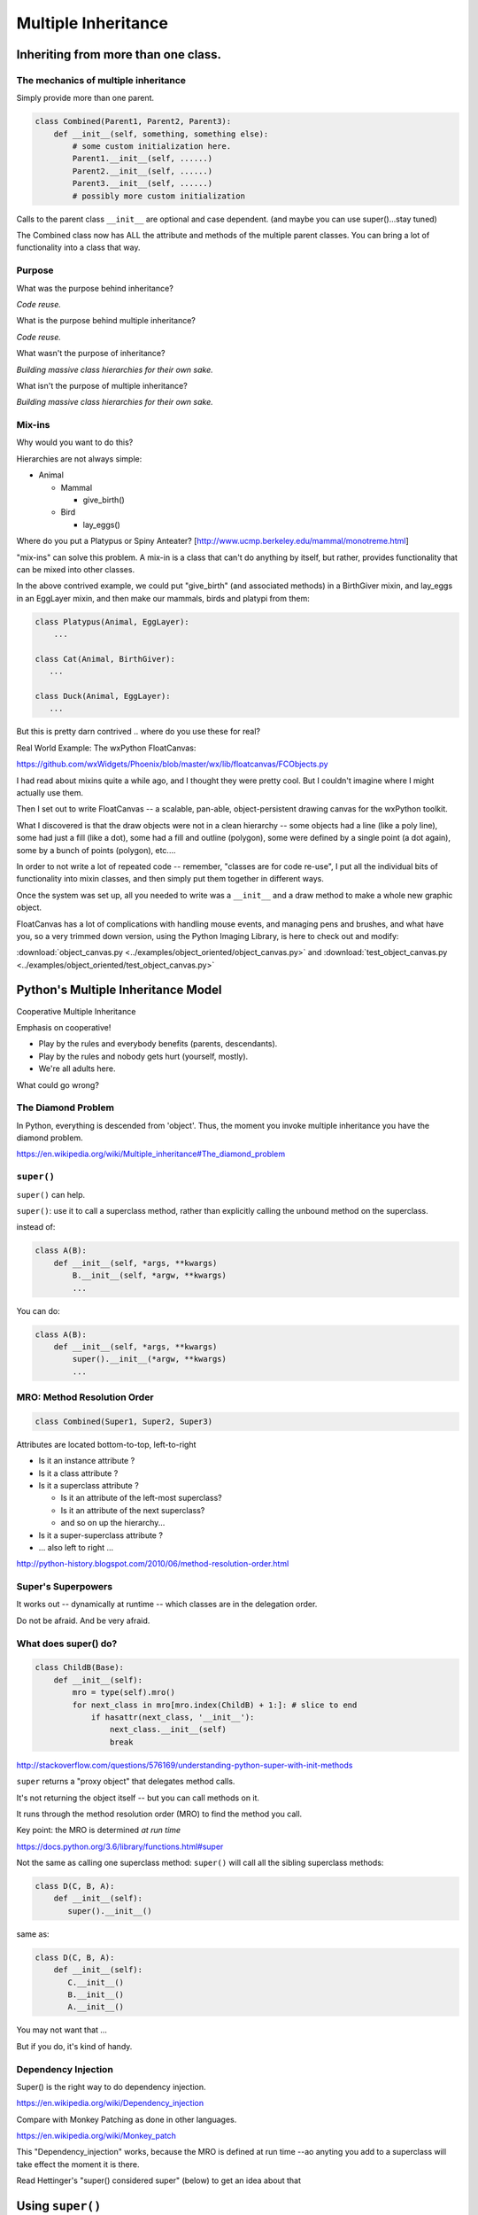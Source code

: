 .. _multiple_inheritance:


####################
Multiple Inheritance
####################


Inheriting from more than one class.
====================================

The mechanics of multiple inheritance
-------------------------------------

Simply provide more than one parent.

.. code-block:: python

    class Combined(Parent1, Parent2, Parent3):
        def __init__(self, something, something else):
            # some custom initialization here.
            Parent1.__init__(self, ......)
            Parent2.__init__(self, ......)
            Parent3.__init__(self, ......)
            # possibly more custom initialization

Calls to the parent class ``__init__``  are optional and case dependent. (and maybe you can use super()...stay tuned)

The Combined class now has ALL the attribute and methods of the multiple parent classes. You can bring a lot of functionality into a class that way.


Purpose
-------

What was the purpose behind inheritance?

*Code reuse.*

What is the purpose behind multiple inheritance?

*Code reuse.*

What wasn't the purpose of inheritance?

*Building massive class hierarchies for their own sake.*

What isn't the purpose of multiple inheritance?

*Building massive class hierarchies for their own sake.*

Mix-ins
-------

Why would you want to do this?

Hierarchies are not always simple:

* Animal

  * Mammal

    * give_birth()

  * Bird

    * lay_eggs()

Where do you put a Platypus or Spiny Anteater?
[http://www.ucmp.berkeley.edu/mammal/monotreme.html]

"mix-ins" can solve this problem. A mix-in is a class that can't do anything by itself, but rather, provides functionality that can be mixed into other classes.

In the above contrived example, we could put "give_birth" (and associated methods) in a BirthGiver mixin, and lay_eggs in an EggLayer mixin, and then make our mammals, birds and platypi from them:

.. code-block:: python

    class Platypus(Animal, EggLayer):
        ...

    class Cat(Animal, BirthGiver):
       ...

    class Duck(Animal, EggLayer):
       ...

But this is pretty darn contrived .. where do you use these for real?

Real World Example: The wxPython FloatCanvas:

https://github.com/wxWidgets/Phoenix/blob/master/wx/lib/floatcanvas/FCObjects.py

I had read about mixins quite a while ago, and I thought they were pretty cool. But I couldn't imagine where I might actually use them.

Then I set out to write FloatCanvas  -- a scalable, pan-able, object-persistent drawing canvas for the wxPython toolkit.

What I discovered is that the draw objects were not in a clean hierarchy -- some objects had a line (like a poly line), some had just a fill (like a dot), some had a fill and outline (polygon), some were defined by a single point (a dot again), some by a bunch of points (polygon), etc....

In order to not write a lot of repeated code -- remember, "classes are for code re-use", I put all the individual bits of functionality into mixin classes, and then simply put them together in different ways.

Once the system was set up, all you needed to write was a ``__init__`` and a draw method to make a whole new graphic object.

FloatCanvas has a lot of complications with handling mouse events, and managing pens and brushes, and what have you, so a very trimmed down version, using the Python Imaging Library, is here to check out and modify:

:download:`object_canvas.py <../examples/object_oriented/object_canvas.py>`
and
:download:`test_object_canvas.py <../examples/object_oriented/test_object_canvas.py>`


Python's Multiple Inheritance Model
===================================

Cooperative Multiple Inheritance

Emphasis on cooperative!

* Play by the rules and everybody benefits (parents, descendants).
* Play by the rules and nobody gets hurt (yourself, mostly).
* We're all adults here.

What could go wrong?

The Diamond Problem
-------------------

In Python, everything is descended from 'object'.  Thus, the moment you invoke multiple inheritance you have the diamond problem.

https://en.wikipedia.org/wiki/Multiple_inheritance#The_diamond_problem


``super()``
-----------

``super()`` can help.

``super()``: use it to call a superclass method, rather than explicitly calling the unbound method on the superclass.

instead of:

.. code-block:: python

    class A(B):
        def __init__(self, *args, **kwargs)
            B.__init__(self, *argw, **kwargs)
            ...

You can do:

.. code-block:: python

    class A(B):
        def __init__(self, *args, **kwargs)
            super().__init__(*argw, **kwargs)
            ...


MRO: Method Resolution Order
----------------------------

.. code-block:: python

    class Combined(Super1, Super2, Super3)

Attributes are located bottom-to-top, left-to-right

* Is it an instance attribute ?
* Is it a class attribute ?
* Is it a superclass attribute ?

  - Is  it an attribute of the left-most superclass?
  - Is  it an attribute of the next superclass?
  - and so on up the hierarchy...

* Is it a super-superclass attribute ?
* ... also left to right ...

http://python-history.blogspot.com/2010/06/method-resolution-order.html


Super's Superpowers
-------------------

It works out -- dynamically at runtime -- which classes are in the delegation order.

Do not be afraid.  And be very afraid.


What does super() do?
----------------------

.. code-block:: python

    class ChildB(Base):
        def __init__(self):
            mro = type(self).mro()
            for next_class in mro[mro.index(ChildB) + 1:]: # slice to end
                if hasattr(next_class, '__init__'):
                    next_class.__init__(self)
                    break

http://stackoverflow.com/questions/576169/understanding-python-super-with-init-methods

``super`` returns a "proxy object" that delegates method calls.

It's not returning the object itself -- but you can call methods on it.

It runs through the method resolution order (MRO) to find the method
you call.

Key point: the MRO is determined *at run time*

https://docs.python.org/3.6/library/functions.html#super

Not the same as calling one superclass method: ``super()`` will call all the sibling superclass methods:

.. code-block:: python

    class D(C, B, A):
        def __init__(self):
           super().__init__()

same as:

.. code-block:: python

    class D(C, B, A):
        def __init__(self):
           C.__init__()
           B.__init__()
           A.__init__()

You may not want that ...

But if you do, it's kind of handy.


Dependency Injection
--------------------

Super() is the right way to do dependency injection.

https://en.wikipedia.org/wiki/Dependency_injection

Compare with Monkey Patching as done in other languages.

https://en.wikipedia.org/wiki/Monkey_patch

This "Dependency_injection" works, because the MRO is defined at run time --ao anyting you add to a superclass will take effect the moment it is there.

Read Hettinger's "super() considered super" (below) to get an idea about that

Using ``super()``
=================

The rules:
----------

Raymond Hettinger's rules for ``super()``

1. The method being called by super() needs to exist

2. The caller and callee need to have a matching argument signature

3. Every occurrence of the method needs to use super()

(1) is pretty obvious :-)

(2) we'll get into in a moment

(3) This is a tricky one -- you jsut need to remember it. What it means is that, for isntance, if you are using super() to call __init__ in the superclass(s), then all teh superclasses __init__ methods msut ALSO call it:

.. code-block:: python

    def __init__(self, *args, **kwargs)
        ...
        super().__init__(*args, **kwargs)
        ...

Failure to do that will cause odd errors!

This is a bit weird -- it means that if you have a method that may get called with a super call, it needs to use super itself, EVEN if it doesn't need to call the superclass' method!

See the example later for this...

Matching Argument Signature
---------------------------

Remember that super does not only delegate to your superclass, it delegates to any class in the MRO.

Therefore you must be prepared to call any other class's method in the hierarchy and be prepared to be called from any other class's method.

The general rule is to pass all arguments you received on to the super function.

That means that all the methods with the same name need to be able to accept the same arguments. In some cases, that's straightforward -- they are all the same. But sometimes it gets tricky.

Remember that if you write a function that takes:

``def fun(self, *args, **kwargs)``

It can accept ANY arguments. But if you find yourself needing to do that --maybe super isn't the right thing to use??

But a really common case, particularly for an ``__init__``, is for it to take a bunch of keyword arguments. And a subclass make take one or two more, and then want to pass the rest on. So a common pattern is:

.. code-block:: python

    class Subclass(Superclass):
        def __init__(self, extra_arg1, extra_arg2, *args, **kwargs):
            super().__init__(*args, **kwargs)

Now your subclass doesn't really need to think about all the arguments the superclass can take.


Two seminal articles
--------------------

"Super Considered Harmful" -- James Knight

https://fuhm.net/super-harmful/

"Super() considered super!"  --  Raymond Hettinger

http://rhettinger.wordpress.com/2011/05/26/super-considered-super/

https://youtu.be/EiOglTERPEo

Both perspectives worth your consideration. In fact, they aren't that different...

Both actually say similar things:

* The method being called by super() needs to exist
* Every occurrence of the method needs to use super():

  - Use it consistently, and document that you use it, as it is part
    of the external interface for your class, like it or not.

If you follow these rules, then it really can be *super*

Example:
--------








